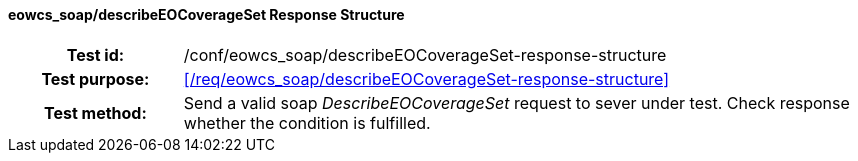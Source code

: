 ==== eowcs_soap/describeEOCoverageSet Response Structure
[cols=">20h,<80d",width="100%"]
|===
|Test id: |/conf/eowcs_soap/describeEOCoverageSet-response-structure
|Test purpose: |<</req/eowcs_soap/describeEOCoverageSet-response-structure>>
|Test method:
a|
Send a valid soap _DescribeEOCoverageSet_ request to sever under test. Check
response whether the condition is fulfilled.
|===
